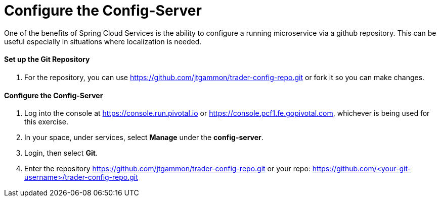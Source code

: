 = Configure the Config-Server

One of the benefits of Spring Cloud Services is the ability to configure a running microservice via a github repository. This can be useful especially in situations where localization is needed.

==== Set up the Git Repository

. For the repository, you can use https://github.com/jtgammon/trader-config-repo.git or fork it so you can make changes.


==== Configure the Config-Server

. Log into the console at https://console.run.pivotal.io or https://console.pcf1.fe.gopivotal.com, whichever is being used for this exercise.

. In your space, under services, select *Manage* under the *config-server*.

. Login, then select *Git*.

. Enter the repository https://github.com/jtgammon/trader-config-repo.git or your repo: https://github.com/<your-git-username>/trader-config-repo.git


